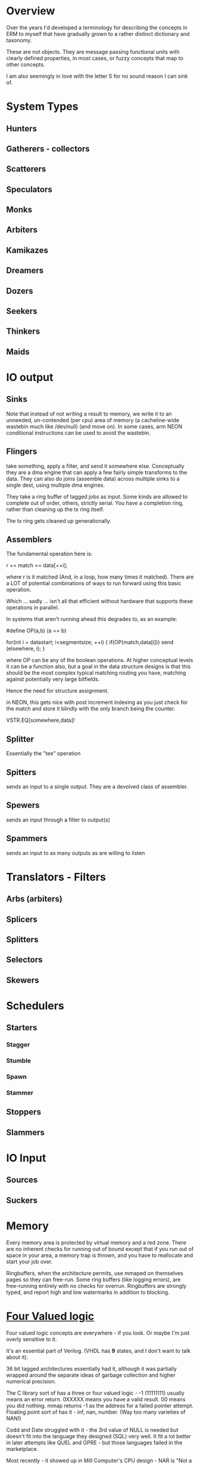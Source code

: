 * Overview
Over the years I'd developed a terminology for describing the concepts in ERM to
myself that have gradually grown to a rather distinct dictionary and taxonomy.

These are not objects. They are message passing functional units with clearly
defined properties, in most cases, or fuzzy concepts that map to other concepts.

I am also seemingly in love with the letter S for no sound reason I can sink of.

* System Types
** Hunters
** Gatherers - collectors
** Scatterers
** Speculators
** Monks
** Arbiters
** Kamikazes
** Dreamers
** Dozers
** Seekers
** Thinkers
** Maids

* IO output

** Sinks

Note that instead of not writing a result to memory, we write it to an unneeded,
un-contended (per cpu) area of memory (a cacheline-wide wastebin much like
/dev/null) (and move on). In some cases, arm NEON conditional instructions can
be used to avoid the wastebin.

** Flingers

take something, apply a filter, and send it somewhere else. Conceptually they
are a dma engine that can apply a few fairly simple transforms to the data. They
can also do joins (assemble data) across multiple sinks to a single dest, using
multiple dma engines.

They take a ring buffer of tagged jobs as input. Some kinds are allowed to
complete out of order, others, strictly serial. You have a completion ring,
rather than cleaning up the tx ring itself.

The tx ring gets cleaned up generationally.

** Assemblers

The fundamental operation here is:

r += match == data[++i];

where r is it matched (And, in a loop, how many times it matched). There are a
LOT of potential combinations of ways to run forward using this basic operation.

Which ... sadly ... isn't all that efficient without hardware that supports
these operations in parallel.

In systems that aren't running ahead this degrades to, as an example:

#define OP(a,b) (a == b)

for(int i = datastart; i<segmentsize; ++i) {
    if(OP(match,data[i])) send (elsewhere, i);
}

where OP can be any of the boolean operations. At higher conceptual levels it
can be a function also, but a goal in the data structure designs is that this
should be the most complex typical matching routing you have, matching against
potentially very large bitfields.

Hence the need for structure assignment.

in NEON, this gets nice with post increment indexing as you just check for the
match and store it blindly with the only branch being the counter.

VSTR.EQ[somewhere,data]!

** Splitter
Essentially the "tee" operation
** Spitters
sends an input to a single output. They are a devolved class of assembler.
** Spewers
sends an input through a filter to output(s)
** Spammers
sends an input to as many outputs as are willing to listen

* Translators - Filters
** Arbs (arbiters)
** Splicers
** Splitters
** Selectors
** Skewers

* Schedulers
** Starters
*** Stagger
*** Stumble
*** Spawn
*** Stammer
** Stoppers
** Slammers

* IO Input
** Sources
** Suckers

* Memory

Every memory area is protected by virtual memory and a red zone. There are no
inherent checks for running out of bound except that if you run out of space in
your area, a memory trap is thrown, and you have to reallocate and start your
job over.

Ringbuffers, when the architecture permits, use mmaped on themselves pages
so they can free-run. Some ring buffers (like logging errors), are free-running
entirely with no checks for overrun. Ringbuffers are strongly typed, and report
high and low watermarks in addition to blocking.

* [[https://en.wikipedia.org/wiki/Four-valued_logic][Four Valued logic]]

Four valued logic concepts are everywhere - if you look. Or maybe I'm just
overly sensitive to it.

It's an essential part of Verilog. (VHDL has *9* states, and I don't want to
talk about it).

36 bit tagged architectures essentially had it, although it was partially
wrapped around the separate ideas of garbage collection and higher numerical
precision.

The C library sort of has a three or four valued logic - -1 (11111111) usually
means an error return. 0XXXXX means you have a valid result. 00 means you did
nothing. mmap returns -1 as the address for a failed pointer attempt. Floating
point sort of has it - inf, nan, number. (Way too many varieties of NAN!)

Codd and Date struggled with it - the 3rd value of NULL is needed but doesn't
fit into the language they designed (SQL) very well. It fit a lot better in later
attempts like QUEL and GPRE - but those languages failed in the marketplace.

Most recently - it showed up in Mill Computer's CPU design - NAR is "Not a result".
(I love the mill. Erm will run like the wind on a mill).

Despite all that, we've never had enough bits to spare, (until now) and the legacy of
libraries first designed in the 70s lives on, with countless millions of (buggy)
lines piled on top of them. C doesn't map particularly well to this. Go goes and
makes the error return another variable entirely. C++ and java have exceptions.

In modern CPUs...

You can sort of get there using arm's conditional instructions but those are
being phased out. You can also use the top bits of the address on all modern 64
bit architectures for something other than their basic purpose. Vector units
sort of have it in their 4 way modes with "Select".

...

I am attempting to use it consistently in the ERM. Take errno, for example - an
error return with the top bit set contains the rest of the errno in the bottom
bits. No need to stash errno somewhere else or check for it somewhere else, you
already have it. No need to actually use the global errno type either, just the
(usually less than -10) specific errors that you are returning for, that you can
map back to a conventional errno if you need to. Result: straight line code with
no obvious error checking, jumps, or branches required in many cases.

* Flow model

Written from right to left (function, rather than dataflow syntax) to be more
expressible in C.

FIXME: This is incorrect and quite a bit more complex than this - needs
something other than ascii text for four valued logic!

nok = YYYYYYYYYYYYYYYYYYYYYYY; // Y = 0

l: foreach(source) {
     while(!(nok |= select(spew(arb(splice(suck(source))))))) ; &
   }

   if(Fix(OK)) goto l;
